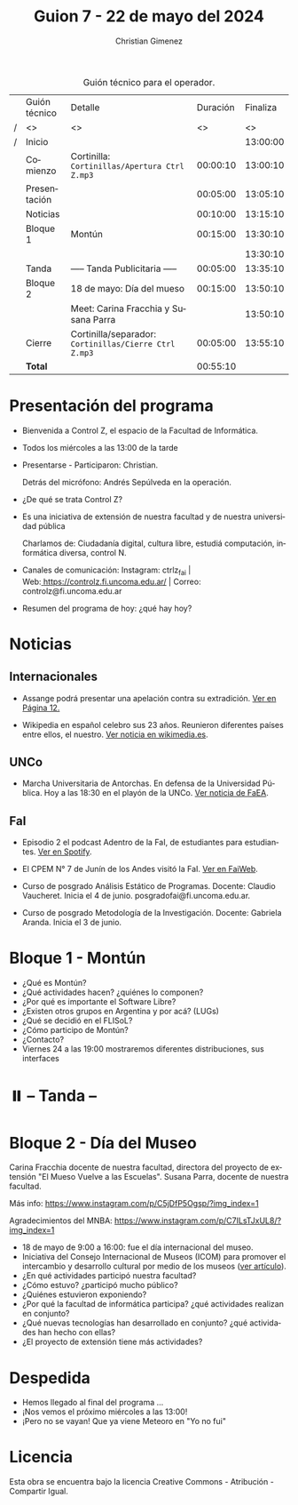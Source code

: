#+title: Guion 7 - 22 de mayo del 2024

#+HTML: <main>

#+caption: Guión técnico para el operador.
|   | Guión técnico | Detalle                                             | Duración | Finaliza |
| / | <>            | <>                                                  |       <> |       <> |
| / | Inicio        |                                                     |          | 13:00:00 |
|---+---------------+-----------------------------------------------------+----------+----------|
|   | Comienzo      | Cortinilla: =Cortinillas/Apertura Ctrl Z.mp3=         | 00:00:10 | 13:00:10 |
|   | Presentación  |                                                     | 00:05:00 | 13:05:10 |
|---+---------------+-----------------------------------------------------+----------+----------|
|   | Noticias      |                                                     | 00:10:00 | 13:15:10 |
|---+---------------+-----------------------------------------------------+----------+----------|
|   | Bloque 1      | Montún                                              | 00:15:00 | 13:30:10 |
|   |               |                                                     |          | 13:30:10 |
|---+---------------+-----------------------------------------------------+----------+----------|
|   | \pausebutton{} Tanda      | ----- Tanda Publicitaria -----                      | 00:05:00 | 13:35:10 |
|---+---------------+-----------------------------------------------------+----------+----------|
|   | Bloque 2      | 18 de mayo: Día del mueso                           | 00:15:00 | 13:50:10 |
|   |               | \telephone{} Meet: Carina Fracchia y Susana Parra             |          | 13:50:10 |
|---+---------------+-----------------------------------------------------+----------+----------|
|   | Cierre        | Cortinilla/separador: =Cortinillas/Cierre Ctrl Z.mp3= | 00:05:00 | 13:55:10 |
|---+---------------+-----------------------------------------------------+----------+----------|
|---+---------------+-----------------------------------------------------+----------+----------|
|   | *Total*         |                                                     | 00:55:10 |          |
#+TBLFM: @4$5..@12$5=$4 + @-1$5;T::@13$4='(apply '+ '(@4$4..@12$4));T

* Presentación del programa
- Bienvenida a Control Z, el espacio de la Facultad de Informática.
- Todos los miércoles a las 13:00 de la tarde
- Presentarse - Participaron: Christian.
  
  Detrás del micrófono: Andrés Sepúlveda en la operación.
  
- ¿De qué se trata Control Z?

- Es una iniciativa de extensión de nuestra facultad y de nuestra
  universidad pública
  
  Charlamos de: Ciudadanía digital, cultura libre, estudiá computación,
  informática diversa, control N.

- Canales de comunicación: Instagram: ctrlz_fai |
  Web:[[https://www.google.com/url?q=https://controlz.fi.uncoma.edu.ar/&sa=D&source=editors&ust=1710886972631607&usg=AOvVaw0Nd3amx84NFOIIJmebjzYD][ ]][[https://www.google.com/url?q=https://controlz.fi.uncoma.edu.ar/&sa=D&source=editors&ust=1710886972631851&usg=AOvVaw2WckiSK9W10CI0pP35EAyw][https://controlz.fi.uncoma.edu.ar/]] |
  Correo: controlz@fi.uncoma.edu.ar
- Resumen del programa de hoy: ¿qué hay hoy?

* Noticias
** Internacionales
- Assange podrá presentar una apelación contra su extradición. [[https://www.pagina12.com.ar/738171-julian-assange-podra-volver-a-apelar-contra-su-extradicion-a][Ver en Página 12.]]

- Wikipedia en español celebro sus 23 años. Reunieron diferentes países entre ellos, el nuestro. [[https://wikimedia.es/wikipedistas-y-wikiproyectos-destacados-durante-la-celebracion-de-los-23-anos-de-wikipedia-en-espanol/][Ver noticia en wikimedia.es]].

** UNCo
- Marcha Universitaria de Antorchas. En defensa de la Universidad Pública. Hoy a las 18:30 en el playón de la UNCo. [[https://www.instagram.com/p/C7NRcfWxO6c][Ver noticia de FaEA]].

** FaI
 
- Episodio 2 el podcast Adentro de la FaI, de estudiantes para estudiantes. [[https://open.spotify.com/show/4awHdyvNdD19YASVaQPaah?si=76fbc14d2e554dd5][Ver en Spotify]].   

- El CPEM N\deg{} 7 de Junín de los Andes visitó la FaI. [[https://www.fi.uncoma.edu.ar/index.php/novedades/la-facultad-de-informatica-recibio-al-cpem-n-7-de-junin-de-los-andes/][Ver en FaiWeb]].
  
- Curso de posgrado Análisis Estático de Programas. Docente: Claudio Vaucheret. Inicia el 4 de junio. posgradofai@fi.uncoma.edu.ar.

- Curso de posgrado Metodología de la Investigación. Docente: Gabriela Aranda. Inicia el 3 de junio.
 
* Bloque 1 - Montún

- ¿Qué es Montún?
- ¿Qué actividades hacen? ¿quiénes lo componen?
- ¿Por qué es importante el Software Libre?
- ¿Existen otros grupos en Argentina y por acá? (LUGs)
- ¿Qué se decidió en el FLISoL?
- ¿Cómo participo de Montún?
- ¿Contacto?
- Viernes 24 a las 19:00 mostraremos diferentes distribuciones, sus interfaces

* ⏸️ -- Tanda --
* Bloque 2 - Día del Museo
Carina Fracchia docente de nuestra facultad, directora del proyecto de extensión "El Mueso Vuelve a las Escuelas".
Susana Parra, docente de nuestra facultad.

Más info: https://www.instagram.com/p/C5jDfP5Ogsp/?img_index=1

Agradecimientos del MNBA: https://www.instagram.com/p/C7ILsTJxUL8/?img_index=1

- 18 de mayo de 9:00 a 16:00: fue el día internacional del museo.
- Iniciativa del Consejo Internacional de Museos (ICOM) para promover el intercambio y desarrollo cultural por medio de los museos ([[https://icom.museum/es/news/desbloqueando-el-conocimiento-el-dia-internacional-de-los-museos-2024-desvela-museos-para-la-educacion-y-la-investigacion/][ver artículo]]).
- ¿En qué actividades participó nuestra facultad?
- ¿Cómo estuvo? ¿participó mucho público?
- ¿Quiénes estuvieron exponiendo? 
- ¿Por qué la facultad de informática participa? ¿qué actividades realizan en conjunto?
- ¿Qué nuevas tecnologías han desarrollado en conjunto? ¿qué actividades han hecho con ellas?
- ¿El proyecto de extensión tiene más actividades?

* Despedida
- Hemos llegado al final del programa ...
- ¡Nos vemos el próximo miércoles a las 13:00!
- ¡Pero no se vayan! Que ya viene Meteoro en "Yo no fui"

* Licencia
Esta obra se encuentra bajo la licencia Creative Commons - Atribución - Compartir Igual.

#+HTML: </main>

* Meta     :noexport:

# ----------------------------------------------------------------------
#+SUBTITLE:
#+AUTHOR: Christian Gimenez
#+EMAIL:
#+DESCRIPTION: 
#+KEYWORDS: 
#+COLUMNS: %40ITEM(Task) %17Effort(Estimated Effort){:} %CLOCKSUM

#+STARTUP: inlineimages hidestars content hideblocks entitiespretty
#+STARTUP: indent fninline latexpreview

#+OPTIONS: H:3 num:t toc:t \n:nil @:t ::t |:t ^:{} -:t f:t *:t <:t
#+OPTIONS: TeX:t LaTeX:t skip:nil d:nil todo:t pri:nil tags:not-in-toc
#+OPTIONS: tex:imagemagick

#+TODO: TODO(t!) CURRENT(c!) PAUSED(p!) | DONE(d!) CANCELED(C!@)

# -- Export
#+LANGUAGE: es
#+EXPORT_SELECT_TAGS: export
#+EXPORT_EXCLUDE_TAGS: noexport
# #+export_file_name: 

# -- HTML Export
#+INFOJS_OPT: view:info toc:t ftoc:t ltoc:t mouse:underline buttons:t path:libs/org-info.js
#+XSLT:

# -- For ox-twbs or HTML Export
# #+HTML_HEAD: <link href="libs/bootstrap.min.css" rel="stylesheet">
# -- -- LaTeX-CSS
# #+HTML_HEAD: <link href="css/style-org.css" rel="stylesheet">

# #+HTML_HEAD: <script src="libs/jquery.min.js"></script> 
# #+HTML_HEAD: <script src="libs/bootstrap.min.js"></script>

#+HTML_HEAD_EXTRA: <link href="../css/guiones-2024.css" rel="stylesheet">

# -- LaTeX Export
# #+LATEX_CLASS: article
#+latex_compiler: lualatex
# #+latex_class_options: [12pt, twoside]

#+latex_header: \usepackage{csquotes}
# #+latex_header: \usepackage[spanish]{babel}
# #+latex_header: \usepackage[margin=2cm]{geometry}
# #+latex_header: \usepackage{fontspec}
#+latex_header: \usepackage{emoji}
# -- biblatex
#+latex_header: \usepackage[backend=biber, style=alphabetic, backref=true]{biblatex}
#+latex_header: \addbibresource{tangled/biblio.bib}
# -- -- Tikz
# #+LATEX_HEADER: \usepackage{tikz}
# #+LATEX_HEADER: \usetikzlibrary{arrows.meta}
# #+LATEX_HEADER: \usetikzlibrary{decorations}
# #+LATEX_HEADER: \usetikzlibrary{decorations.pathmorphing}
# #+LATEX_HEADER: \usetikzlibrary{shapes.geometric}
# #+LATEX_HEADER: \usetikzlibrary{shapes.symbols}
# #+LATEX_HEADER: \usetikzlibrary{positioning}
# #+LATEX_HEADER: \usetikzlibrary{trees}

# #+LATEX_HEADER_EXTRA:

# --  Info Export
#+TEXINFO_DIR_CATEGORY: A category
#+TEXINFO_DIR_TITLE: Guiones: (Guion)
#+TEXINFO_DIR_DESC: One line description.
#+TEXINFO_PRINTED_TITLE: Guiones
#+TEXINFO_FILENAME: Guion.info


# Local Variables:
# org-hide-emphasis-markers: t
# org-use-sub-superscripts: "{}"
# fill-column: 80
# visual-line-fringe-indicators: t
# ispell-local-dictionary: "british"
# org-latex-default-figure-position: "tbp"
# End:
